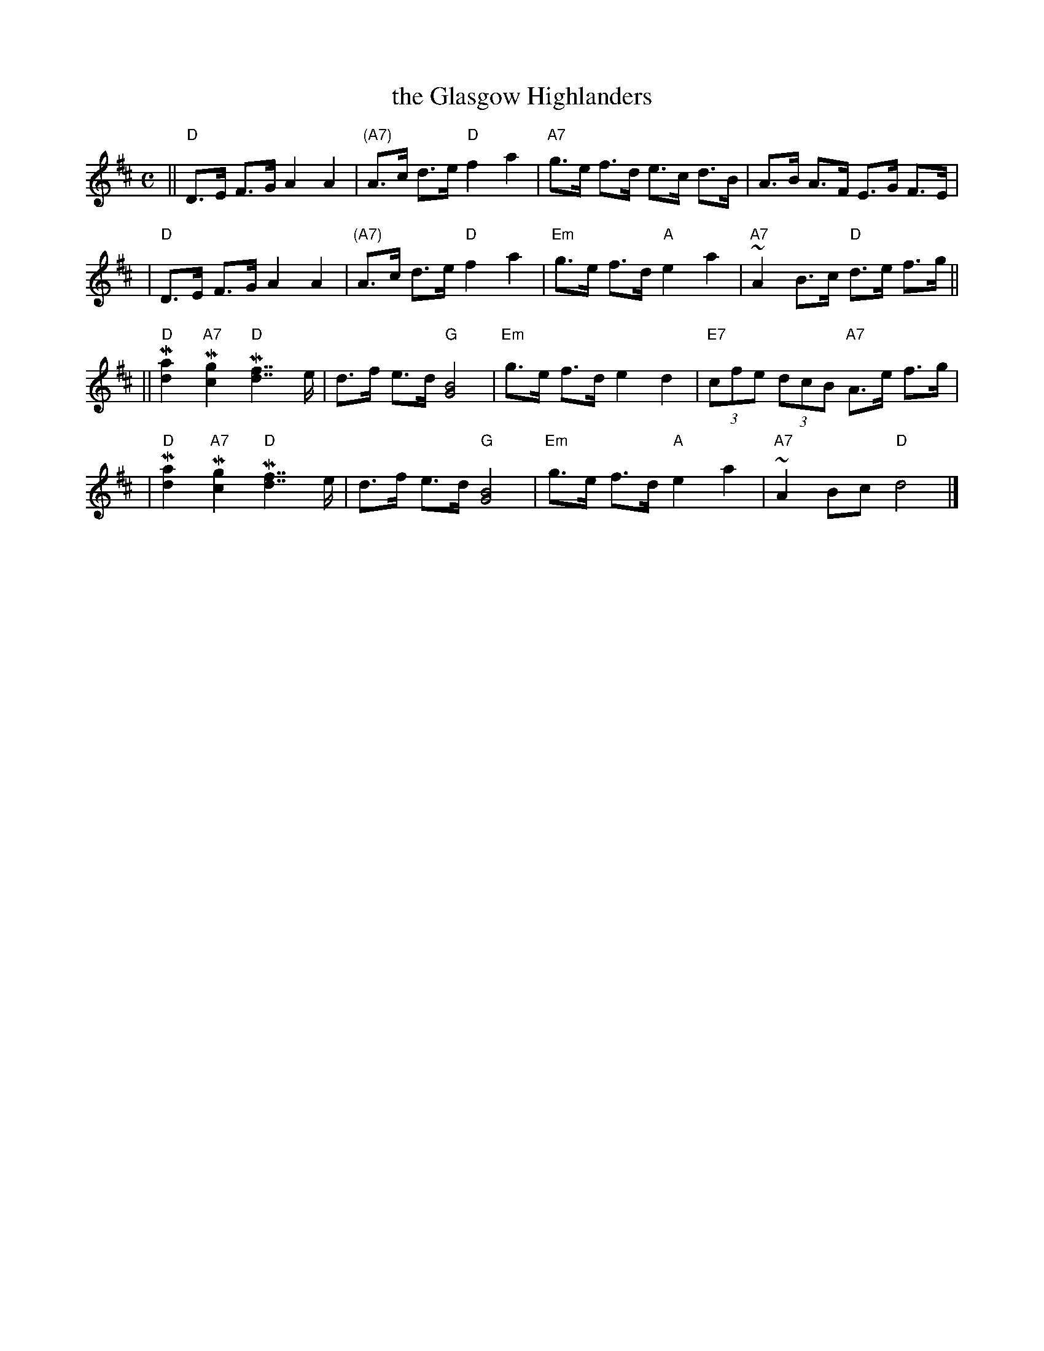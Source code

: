 X: 1
T: the Glasgow Highlanders
R: strathspey, shottish
B: RSCDS 2-3(a)
Z: 1997 by John Chambers <jc@trillian.mit.edu>
M: C
L: 1/8
K: D
|| "D"D>E F>G A2 A2 | "(A7)"A>c d>e "D"f2 a2 \
| "A7"g>e f>d e>c d>B | A>B A>F E>G F>E |
| "D"D>E F>G A2 A2 | "(A7)"A>c d>e "D"f2 a2 \
| "Em"g>e f>d "A"e2 a2 | "A7"~A2 B>c "D"d>e f>g ||
|| "D"M[a2d2] "A7"M[g2c2] "D"M[f7/2d7/2] e/ | d>f e>d "G"[B4G4] \
| "Em"g>e f>d e2 d2 | "E7"(3cfe (3dcB "A7"A>e f>g |
| "D"M[a2d2] "A7"M[g2c2] "D"M[f7/2d7/2] e/ | d>f e>d "G"[B4G4] \
| "Em"g>e f>d "A"e2 a2 | "A7"~A2 Bc "D"d4 |]

